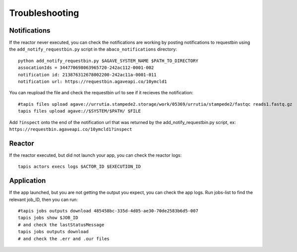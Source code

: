 Troubleshooting
=======================

Notifications
------------
If the reactor never executed, you can check the notifications
are working by posting notifications to requestbin using the
``add_notify_requestbin.py`` script in the ``abaco_notifications`` directory:
::
  python add_notify_requestbin.py $AGAVE_SYSTEM_NAME $PATH_TO_DIRECTORY
  assocationIds = 344770698063965720-242ac112-0001-002
  notification id: 213876312678002200-242ac11a-0001-011
  notification url: https://requestbin.agaveapi.co/10ymcld1

You can reupload the file and check the requestbin url to see if it recieves the notification:
::
  #tapis files upload agave://urrutia.stampede2.storage/work/05369/urrutia/stampede2/fastqc reads1.fastq.gz
  tapis files upload agave://$SYSTEM/$PATH/ $FILE

Add ``?inspect`` onto the end of the notification url that was returned by
the add_notify_requestbin.py script, ex: ``https://requestbin.agaveapi.co/10ymcld1?inspect``

Reactor
---------
If the reactor executed, but did not launch your app, you can check the reactor logs:
::
  tapis actors execs logs $ACTOR_ID $EXECUTION_ID

Application
-----------
If the app launched, but you are not getting the output you expect,
you can check the app logs. Run jobs-list to find the relevant job_ID, then you can run:
::
  #tapis jobs outputs download 485458bc-335d-4d05-ae30-70de2583b6d5-007
  tapis jobs show $JOB_ID
  # and check the lastStatusMessage
  tapis jobs outputs download
  # and check the .err and .our files

  
